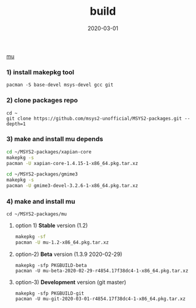 #+TITLE:     build
#+AUTHOR:    damon-kwok
#+EMAIL:     damon-kwok@outlook.com
#+DATE:      2020-03-01
#+OPTIONS: toc:nil creator:nil author:nil email:nil timestamp:nil html-postamble:nil
#+TODO: TODO DOING DONE

[[https://raw.githubusercontent.com/msys2-unofficial/MSYS2-packages/master/mu/msys2.png][mu]]

*** 1) install makepkg tool
#+BEGIN_SRC 
pacman -S base-devel msys-devel gcc git
#+END_SRC

*** 2) clone packages repo
#+BEGIN_SRC 
cd ~
git clone https://github.com/msys2-unofficial/MSYS2-packages.git --depth=1
#+END_SRC

*** 3) make and install *mu* depends
#+BEGIN_SRC sh
cd ~/MSYS2-packages/xapian-core
makepkg -s
pacman -U xapian-core-1.4.15-1-x86_64.pkg.tar.xz

cd ~/MSYS2-packages/gmime3
makepkg -s
pacman -U gmime3-devel-3.2.6-1-x86_64.pkg.tar.xz
#+END_SRC

*** 4) make and install *mu*
#+BEGIN_SRC 
cd ~/MSYS2-packages/mu
#+END_SRC

**** option 1) *Stable* version (1.2)
#+BEGIN_SRC sh
makepkg -sf
pacman -U mu-1.2-x86_64.pkg.tar.xz
#+END_SRC

**** option-2) *Beta* version (1.3.9 2020-02-29)
#+BEGIN_SRC 
makepkg -sfp PKGBUILD-beta
pacman -U mu-beta-2020-02-29-r4854.17f38dc4-1-x86_64.pkg.tar.xz
#+END_SRC

**** option-3) *Development* version (git master)
#+BEGIN_SRC 
makepkg -sfp PKGBUILD-git
pacman -U mu-git-2020-03-01-r4854.17f38dc4-1-x86_64.pkg.tar.xz
#+END_SRC
